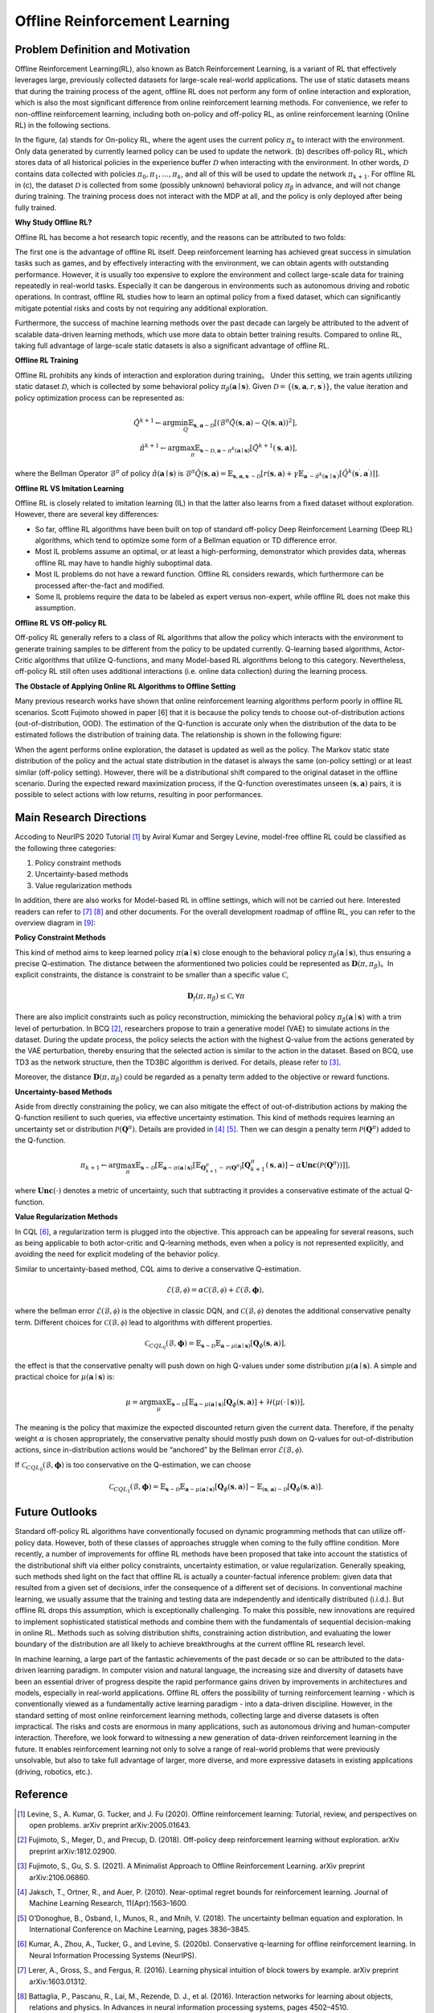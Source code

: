 Offline Reinforcement Learning
===============================

Problem Definition and Motivation
---------------------------------------

Offline Reinforcement Learning(RL), also known as Batch Reinforcement Learning, is a variant of RL that effectively leverages large, previously collected datasets for large-scale real-world applications.
The use of static datasets means that during the training process of the agent, offline RL does not perform any form of online interaction and exploration, which is also the most significant difference from online reinforcement learning methods.
For convenience, we refer to non-offline reinforcement learning, including both on-policy and off-policy RL, as online reinforcement learning (Online RL) in the following sections.

.. image:: images/offline_no_words.png
   :align: center
   :scale: 50 %

In the figure, (a) stands for On-policy RL, where the agent uses the current policy :math:`\pi_k` to interact with the environment. Only data generated by currently learned policy can be used to update the network.
(b) describes off-policy RL, which stores data of all historical policies in the experience buffer :math:`\mathcal{D}` when interacting with the environment. In other words, :math:`\mathcal {D}` contains data collected with policies :math:`\pi_0, \pi_1, ..., \pi_k`, and all of this will be used to update the network :math:`\pi_{k+ 1}`.
For offline RL in (c), the dataset :math:`\mathcal{D}` is collected from some (possibly unknown) behavioral policy :math:`\pi_{\beta}` in advance, and will not change during training. The training process does not interact with the MDP at all, and the policy is only deployed after being fully trained.

**Why Study Offline RL?**

Offline RL has become a hot research topic recently, and the reasons can be attributed to two folds:

The first one is the advantage of offline RL itself. Deep reinforcement learning has achieved great success in simulation tasks such as games, and by effectively interacting with the environment, we can obtain agents with outstanding performance.
However, it is usually too expensive to explore the environment and collect large-scale data for training repeatedly in real-world tasks. Especially it can be dangerous in environments such as autonomous driving and robotic operations.
In contrast, offline RL studies how to learn an optimal policy from a fixed dataset, which can significantly mitigate potential risks and costs by not requiring any additional exploration.

Furthermore, the success of machine learning methods over the past decade can largely be attributed to the advent of scalable data-driven learning methods, which use more data to obtain better training results. Compared to online RL, taking full advantage of large-scale static datasets is also a significant advantage of offline RL.


**Offline RL Training**

Offline RL prohibits any kinds of interaction and exploration during training。 
Under this setting, we train agents utilizing static dataset :math:`\mathcal{D}`, which is collected by some behavioral policy :math:`\pi_{\beta}(\mathbf{a}\mid \mathbf{s})`.
Given :math:`\mathcal{D} = \left\{ (\mathbf{s}, \mathbf{a}, r, \mathbf{s}^{\prime})\right\}`, the value iteration and policy optimization process can be represented as:

.. math::
   \hat{Q}^{k+1} \leftarrow \arg\min_{Q} \mathbb{E}_{\mathbf{s}, \mathbf{a} \sim \mathcal{D}} \left[ \left(\hat{\mathcal{B}}^\pi \hat{Q}(\mathbf{s}, \mathbf{a})  - Q(\mathbf{s}, \mathbf{a}) \right)^2 \right],
   \\
   \hat{\pi}^{k+1} \leftarrow \arg\max_{\pi} \mathbb{E}_{\mathbf{s} \sim \mathcal{D}, \mathbf{a} \sim \pi^{k}(\mathbf{a} \mid \mathbf{s})}\left[\hat{Q}^{k+1}(\mathbf{s}, \mathbf{a})\right],

where the Bellman Operator :math:`\hat{\mathcal{B}}^\pi` of policy :math:`\hat{\pi} \left(\mathbf{a} \mid \mathbf{s}\right)` is :math:`\hat{\mathcal{B}}^\pi \hat{Q}\left(\mathbf{s}, \mathbf{a}\right) = \mathbb{E}_{\mathbf{s}, \mathbf{a}, \mathbf{s}^{\prime} \sim \mathcal{D}}[ r(\mathbf{s}, \mathbf{a})+\gamma \mathbb{E}_{\mathbf{a}^{\prime} \sim \hat{\pi}^{k}\left(\mathbf{a}^{\prime} \mid \mathbf{s}^{\prime}\right)}\left[\hat{Q}^{k}\left(\mathbf{s}^{\prime}, \mathbf{a}^{\prime}\right)\right] ]`.


**Offline RL VS Imitation Learning**

Offline RL is closely related to imitation learning (IL) in that the latter also learns from a fixed dataset without exploration. However, there are several key differences:
     
- So far, offline RL algorithms have been built on top of standard off-policy Deep Reinforcement Learning (Deep RL) algorithms, which tend to optimize some form of a Bellman equation or TD difference error.
- Most IL problems assume an optimal, or at least a high-performing, demonstrator which provides data, whereas offline RL may have to handle highly suboptimal data.
- Most IL problems do not have a reward function. Offline RL considers rewards, which furthermore can be processed after-the-fact and modified.
- Some IL problems require the data to be labeled as expert versus non-expert, while offline RL does not make this assumption.


**Offline RL VS Off-policy RL**

Off-policy RL generally refers to a class of RL algorithms that allow the policy which interacts with the environment to generate training samples to be different from the policy to be updated currently.
Q-learning based algorithms, Actor-Critic algorithms that utilize Q-functions, and many Model-based RL algorithms belong to this category.
Nevertheless, off-policy RL still often uses additional interactions (i.e. online data collection) during the learning process.


**The Obstacle of Applying Online RL Algorithms to Offline Setting**

Many previous research works have shown that online reinforcement learning algorithms perform poorly in offline RL scenarios.
Scott Fujimoto showed in paper [6] that it is because the policy tends to choose out-of-distribution actions (out-of-distribution, OOD).
The estimation of the Q-function is accurate only when the distribution of the data to be estimated follows the distribution of training data.
The relationship is shown in the following figure:

.. image:: images/offline_ood.png
   :align: center


When the agent performs online exploration, the dataset is updated as well as the policy.
The Markov static state distribution of the policy and the actual state distribution in the dataset is always the same (on-policy setting) or at least similar (off-policy setting).
However, there will be a distributional shift compared to the original dataset in the offline scenario.
During the expected reward maximization process, if the Q-function overestimates unseen :math:`(\mathbf{s}, \mathbf{a})`  pairs, it is possible to select actions with low returns, resulting in poor performances.



Main Research Directions
------------------------------------

Accoding to NeurIPS 2020 Tutorial [1]_ by Aviral Kumar and Sergey Levine, model-free offline RL could be classified as the following three categories:

1. Policy constraint methods
2. Uncertainty-based methods
3. Value regularization methods


In addition, there are also works for Model-based RL in offline settings, which will not be carried out here.
Interested readers can refer to [7]_ [8]_ and other documents. For the overall development roadmap of offline RL, you can refer to the overview diagram in [9]_:

.. image:: images/offline_roadmap.png
   :align: center
   :scale: 60 %


**Policy Constraint Methods**

This kind of method aims to keep learned policy :math:`\pi(\mathbf{a} \mid \mathbf{s})` close enough to the behavioral policy :math:`\pi_{\beta}(\mathbf{a} \mid \mathbf{s})`, thus ensuring a precise Q-estimation.
The distance between the aformentioned two policies could be represented as :math:`\mathbf{D}(\pi, \pi_{\beta})`。In explicit constraints, the distance is constraint to be smaller than a specific value :math:`\mathcal{C}`,

.. math::
   \mathbf{D}_f(\pi, \pi_{\beta}) \le \mathcal{C}, \forall \pi

There are also implicit constraints such as policy reconstruction, mimicking the behavioral policy :math:`\pi_{\beta}(\mathbf{a} \mid \mathbf{s})` with a trim level of perturbation.
In BCQ [2]_, researchers propose to train a generative model (VAE) to simulate actions in the dataset.
During the update process, the policy selects the action with the highest Q-value from the actions generated by the VAE perturbation, thereby ensuring that the selected action is similar to the action in the dataset.
Based on BCQ, use TD3 as the network structure, then the TD3BC algorithm is derived. For details, please refer to [3]_.

Moreover, the distance :math:`\mathbf{D}(\pi, \pi_{\beta})` could be regarded as a penalty term added to the objective or reward functions.


**Uncertainty-based Methods**

Aside from directly constraining the policy, we can also mitigate the effect of out-of-distribution actions by making the Q-function resilient to such queries, via effective uncertainty estimation.
This kind of methods requires learning an uncertainty set or distribution :math:`\mathcal{P}(\mathbf{Q}^{\pi})`. Details are provided in [4]_ [5]_. Then we can desgin a penalty term :math:`\mathcal{P}(\mathbf{Q}^{\pi})` added to the Q-function.

.. math::
   \pi_{k+1} \leftarrow \arg\max_{\pi}\mathbb{E}_{\mathbf{s} \sim \mathcal{D}}[\mathbb{E}_{\mathbf{a} \sim \pi(\mathbf{a} \mid \mathbf{s})}[\mathbb{E}_{\mathbf{Q}_{k+1}^{\pi} \sim \mathcal{P}(\mathbf{Q}^{\pi})}[\mathbf{Q}_{k+1}^{\pi}(\mathbf{s}, \mathbf{a})] - \alpha \mathbf{Unc}(\mathcal{P}(\mathbf{Q}^{\pi}))]],

where :math:`\mathbf{Unc}(\cdot)` denotes a metric of uncertainty, such that subtracting it provides a conservative estimate of the actual Q-function.


**Value Regularization Methods**

In CQL [6]_, a regularization term is plugged into the objective.
This approach can be appealing for several reasons, such as being applicable to both actor-critic and Q-learning methods, even when a policy is not represented explicitly, and avoiding the need for explicit modeling of the behavior policy.


Similar to uncertainty-based method, CQL aims to derive a conservative Q-estimation. 

.. math::
   \hat{\mathcal{E}}(\mathcal{B}, \mathcal{\phi}) = \alpha\mathcal{C}(\mathcal{B}, \mathcal{\phi}) + \mathcal{E}(\mathcal{B}, \mathbf{\phi}),

where the bellman error :math:`\mathcal{E}(\mathcal{B}, \mathcal{\phi})` is the objective in classic DQN, and :math:`\mathcal{C}(\mathcal{B}, \mathcal{\phi})` denotes the additional conservative penalty term.
Different choices for :math:`\mathcal{C}(\mathcal{B}, \mathcal{\phi})` lead to algorithms with different properties.

.. math::
   \mathcal{C}_{CQL_0}(\mathcal{B}, \mathbf{\phi}) = \mathbb{E}_{\mathbf{s} \sim \mathcal{D}}\mathbb{E}_{\mathbf{a} \sim \mu(\mathbf{a} \mid \mathbf{s})}[\mathbf{Q}_{\phi}(\mathbf{s}, \mathbf{a})],

the effect is that the conservative penalty will push down on high Q-values under some distribution :math:`\mu(\mathbf{a} \mid \mathbf{s})`. A simple and practical choice for :math:`\mu(\mathbf{a} \mid \mathbf{s})` is:

.. math::
   \mu = \arg\max_{\mu} \mathbb{E}_{\mathbf{s} \sim \mathcal{D}}[\mathbb{E}_{\mathbf{a} \sim \mu(\mathbf{a} \mid \mathbf{s})}[\mathbf{Q}_{\phi}(\mathbf{s}, \mathbf{a})] + \mathcal{H}(\mu(\cdot \mid \mathbf{s}))],

The meaning is the policy that maximize the expected discounted return given the current data. Therefore, if the penalty weight :math:`\alpha` is chosen appropriately, the conservative penalty should mostly push down on Q-values for out-of-distribution actions, since in-distribution actions would be “anchored” by the Bellman error :math:`\mathcal{E}(\mathcal{B}, \mathcal{\phi})`.

If :math:`\mathcal{C}_{CQL_0}(\mathcal{B}, \mathbf{\phi})` is too conservative on the Q-estimation, we can choose

.. math::
   \mathcal{C}_{CQL_1}(\mathcal{B}, \mathbf{\phi}) = \mathbb{E}_{\mathbf{s} \sim \mathcal{D}}\mathbb{E}_{\mathbf{a} \sim \mu(\mathbf{a} \mid \mathbf{s})}[\mathbf{Q}_{\phi}(\mathbf{s}, \mathbf{a})] - \mathbb{E}_{(\mathbf{s}, \mathbf{a}) \sim \mathcal{D}}[\mathbf{Q}_{\phi}(\mathbf{s}, \mathbf{a})].



Future Outlooks
------------------------------------

Standard off-policy RL algorithms have conventionally focused on dynamic programming methods that can utilize off-policy data.
However, both of these classes of approaches struggle when coming to the fully offline condition.
More recently, a number of improvements for ofﬂine RL methods have been proposed that take into account the statistics of the distributional shift via either policy constraints, uncertainty estimation, or value regularization.
Generally speaking, such methods shed light on the fact that offline RL is actually a counter-factual inference problem: given data that resulted from a given set of decisions, infer the consequence of a different set of decisions.
In conventional machine learning, we usually assume that the training and testing data are independently and identically distributed (i.i.d.). But offline RL drops this assumption, which is exceptionally challenging.
To make this possible, new innovations are required to implement sophisticated statistical methods and combine them with the fundamentals of sequential decision-making in online RL.
Methods such as solving distribution shifts, constraining action distribution, and evaluating the lower boundary of the distribution are all likely to achieve breakthroughs at the current offline RL research level.

In machine learning, a large part of the fantastic achievements of the past decade or so can be attributed to the data-driven learning paradigm.
In computer vision and natural language, the increasing size and diversity of datasets have been an essential driver of progress despite the rapid performance gains driven by improvements in architectures and models, especially in real-world applications.
Ofﬂine RL offers the possibility of turning reinforcement learning - which is conventionally viewed as a fundamentally active learning paradigm - into a data-driven discipline.
However, in the standard setting of most online reinforcement learning methods, collecting large and diverse datasets is often impractical. The risks and costs are enormous in many applications, such as autonomous driving and human-computer interaction.
Therefore, we look forward to witnessing a new generation of data-driven reinforcement learning in the future.
It enables reinforcement learning not only to solve a range of real-world problems that were previously unsolvable, but also to take full advantage of larger, more diverse, and more expressive datasets in existing applications (driving, robotics, etc.).



Reference
------------------

.. [1] Levine, S., A. Kumar, G. Tucker, and J. Fu (2020). Offline reinforcement learning: Tutorial, review, and perspectives on open problems. arXiv preprint arXiv:2005.01643.
.. [2] Fujimoto, S., Meger, D., and Precup, D. (2018). Off-policy deep reinforcement learning without exploration. arXiv preprint arXiv:1812.02900.
.. [3] Fujimoto, S., Gu, S. S. (2021). A Minimalist Approach to Offline Reinforcement Learning. arXiv preprint arXiv:2106.06860.
.. [4] Jaksch, T., Ortner, R., and Auer, P. (2010). Near-optimal regret bounds for reinforcement learning. Journal of Machine Learning Research, 11(Apr):1563–1600.
.. [5] O’Donoghue, B., Osband, I., Munos, R., and Mnih, V. (2018). The uncertainty bellman equation and exploration. In International Conference on Machine Learning, pages 3836–3845.
.. [6] Kumar, A., Zhou, A., Tucker, G., and Levine, S. (2020b). Conservative q-learning for ofﬂine reinforcement learning. In Neural Information Processing Systems (NeurIPS).
.. [7] Lerer, A., Gross, S., and Fergus, R. (2016). Learning physical intuition of block towers by example. arXiv preprint arXiv:1603.01312.
.. [8] Battaglia, P., Pascanu, R., Lai, M., Rezende, D. J., et al. (2016). Interaction networks for learning about objects, relations and physics. In Advances in neural information processing systems, pages 4502–4510.
.. [9] Rafael Figueiredo Prudencio, Marcos R. O. A. Maximo, Esther Luna Colombini. A Survey on Offline Reinforcement Learning: Taxonomy, Review, and Open Problems. CoRR abs/2203.01387 (2022)
